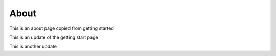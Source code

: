 About
===============

This is an about page copied from getting started

This is an update of the getting start page

This is another update
